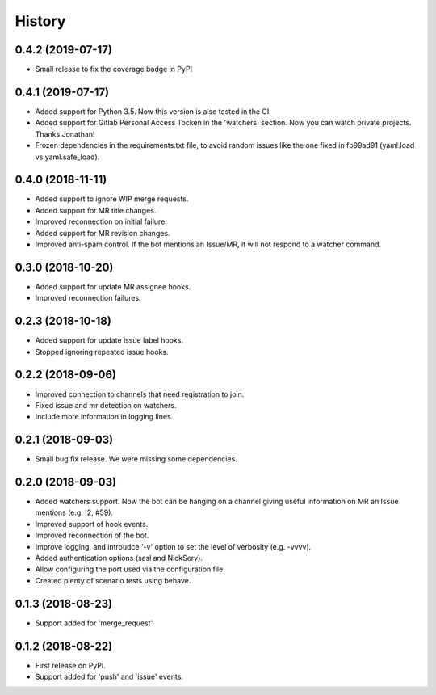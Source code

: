 =======
History
=======

0.4.2 (2019-07-17)
------------------

* Small release to fix the coverage badge in PyPI

0.4.1 (2019-07-17)
------------------

* Added support for Python 3.5. Now this version
  is also tested in the CI.
* Added support for Gitlab Personal Access Tocken in
  the 'watchers' section. Now you can watch private
  projects. Thanks Jonathan!
* Frozen dependencies in the requirements.txt file,
  to avoid random issues like the one fixed in fb99ad91
  (yaml.load vs yaml.safe_load).

0.4.0 (2018-11-11)
------------------

* Added support to ignore WIP merge requests.
* Added support for MR title changes.
* Improved reconnection on initial failure.
* Added support for MR revision changes.
* Improved anti-spam control. If the bot mentions an Issue/MR,
  it will not respond to a watcher command.

0.3.0 (2018-10-20)
------------------

* Added support for update MR assignee hooks.
* Improved reconnection failures.

0.2.3 (2018-10-18)
------------------

* Added support for update issue label hooks.
* Stopped ignoring repeated issue hooks.

0.2.2 (2018-09-06)
------------------

* Improved connection to channels that need registration to join.
* Fixed issue and mr detection on watchers.
* Include more information in logging lines.

0.2.1 (2018-09-03)
------------------

* Small bug fix release. We were missing some dependencies.

0.2.0 (2018-09-03)
------------------

* Added watchers support. Now the bot can be hanging
  on a channel giving useful information on MR an Issue
  mentions (e.g. !2, #59).
* Improved support of hook events.
* Improved reconnection of the bot.
* Improve logging, and introudce '-v' option to set the level
  of verbosity (e.g. -vvvv).
* Added authentication options (sasl and NickServ).
* Allow configuring the port used via the configuration file.
* Created plenty of scenario tests using behave.

0.1.3 (2018-08-23)
------------------

* Support added for 'merge_request'.

0.1.2 (2018-08-22)
------------------

* First release on PyPI.
* Support added for 'push' and 'issue' events.
